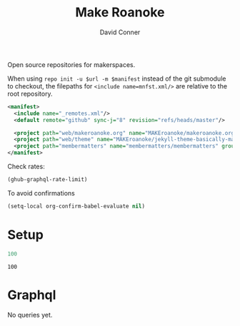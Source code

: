 #+title: Make Roanoke
#+author:    David Conner
#+email:     noreply@te.xel.io
#+PROPERTY: header-args :comments none

Open source repositories for makerspaces.

When using =repo init -u $url -m $manifest= instead of the git submodule to
checkout, the filepaths for =<include name=mnfst.xml/>= are relative to the root
repository.

#+begin_src xml :tangle default.xml
<manifest>
  <include name="_remotes.xml"/>
  <default remote="github" sync-j="8" revision="refs/heads/master"/>

  <project path="web/makeroanoke.org" name="MAKEroanoke/makeroanoke.org" groups="web" revision="refs/heads/main" />
  <project path="web/theme" name="MAKEroanoke/jekyll-theme-basically-make-roanoke" groups="web" revision="refs/heads/master" />
  <project path="membermatters" name="membermatters/membermatters" groups="membermatters" revision="refs/heads/dev" />
</manifest>
#+end_src

Check rates:

#+begin_src emacs-lisp :results value code :exports code
(ghub-graphql-rate-limit)
#+end_src

To avoid confirmations

#+begin_src emacs-lisp
(setq-local org-confirm-babel-evaluate nil)
#+end_src

* Setup

#+name: nrepos
#+begin_src emacs-lisp
100
#+end_src

#+RESULTS: nrepos
: 100

* Graphql

No queries yet.
